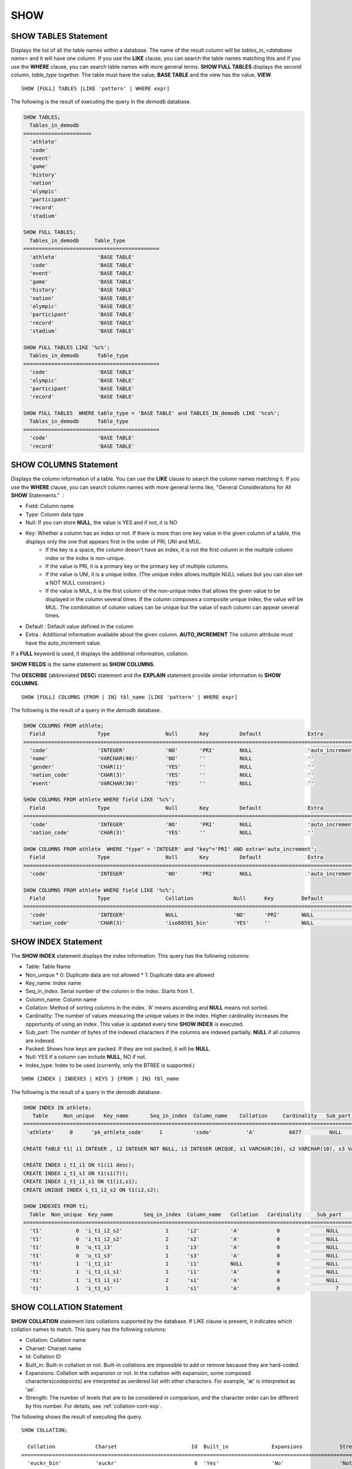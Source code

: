 ****
SHOW
****

SHOW TABLES Statement
=====================

Displays the list of all the table names within a database. The name of the result column will be *tables_in_<database name>* and it will have one column. If you use the **LIKE** clause, you can search the table names matching this and if you use the **WHERE** clause, you can search table names with more general terms. **SHOW FULL TABLES** displays the second column, *table_type* together. The table must have the value, **BASE TABLE** and the view has the value, **VIEW**. ::

	SHOW [FULL] TABLES [LIKE 'pattern' | WHERE expr]

The following is the result of executing the query in the *demodb* database.

.. code-block:: sql

	SHOW TABLES;
	  Tables_in_demodb
	======================
	  'athlete'
	  'code'
	  'event'
	  'game'
	  'history'
	  'nation'
	  'olympic'
	  'participant'
	  'record'
	  'stadium'
	 
	SHOW FULL TABLES;
	  Tables_in_demodb     Table_type
	============================================
	  'athlete'             'BASE TABLE'
	  'code'                'BASE TABLE'
	  'event'               'BASE TABLE'
	  'game'                'BASE TABLE'
	  'history'             'BASE TABLE'
	  'nation'              'BASE TABLE'
	  'olympic'             'BASE TABLE'
	  'participant'         'BASE TABLE'
	  'record'              'BASE TABLE'
	  'stadium'             'BASE TABLE'
	 
	SHOW FULL TABLES LIKE '%c%';
	  Tables_in_demodb      Table_type
	============================================
	  'code'                'BASE TABLE'
	  'olympic'             'BASE TABLE'
	  'participant'         'BASE TABLE'
	  'record'              'BASE TABLE'
	 
	SHOW FULL TABLES  WHERE table_type = 'BASE TABLE' and TABLES_IN_demodb LIKE '%co%';
	  Tables_in_demodb      Table_type
	============================================
	  'code'                'BASE TABLE'
	  'record'              'BASE TABLE'

SHOW COLUMNS Statement
======================

Displays the column information of a table. You can use the **LIKE** clause to search the column names matching it. If you use the **WHERE** clause, you can search column names with more general terms like, "General Considerations for All **SHOW** Statements."  :

*   Field: Column name
*   Type: Column data type
*   Null: If you can store **NULL**, the value is YES and if not, it is NO
*   Key: Whether a column has an index or not. If there is more than one key value in the given column of a table, this displays only the one that appears first in the order of PRI, UNI and MUL.
	*   If the key is a space, the column doesn't have an index, it is not the first column in the multiple column index or the index is non-unique.
	*   If the value is PRI, it is a primary key or the primary key of multiple columns.
	*   If the value is UNI, it is a unique index. (The unique index allows multiple NULL values but you can also set a NOT NULL constraint.)
	*   If the value is MUL, it is the first column of the non-unique index that allows the given value to be displayed in the column several times. If the column composes a composite unique index, the value will be MUL. The combination of column values can be unique but the value of each column can appear several times.
*   Default : Default value defined in the column
*   Extra : Additional information available about the given column. **AUTO_INCREMENT** The column attribute must have the auto_increment value.

If a **FULL** keyword is used, it displays the additional information, collation.

**SHOW FIELDS** is the same statement as **SHOW COLUMNS**.

The **DESCRIBE** (abbreviated **DESC**) statement and the **EXPLAIN** statement provide similar information to **SHOW COLUMNS**.

::

	SHOW [FULL] COLUMNS {FROM | IN} tbl_name [LIKE 'pattern' | WHERE expr]

The following is the result of a query in the *demodb* database.

.. code-block:: sql

	SHOW COLUMNS FROM athlete;
	  Field                 Type                  Null       Key          Default               Extra
	================================================================================================================
	  'code'                'INTEGER'             'NO'       'PRI'        NULL                  'auto_increment'
	  'name'                'VARCHAR(40)'         'NO'       ''           NULL                  ''
	  'gender'              'CHAR(1)'             'YES'      ''           NULL                  ''
	  'nation_code'         'CHAR(3)'             'YES'      ''           NULL                  ''
	  'event'               'VARCHAR(30)'         'YES'      ''           NULL                  ''
	 
	SHOW COLUMNS FROM athlete WHERE field LIKE '%c%';
	  Field                 Type                  Null       Key          Default               Extra
	================================================================================================================
	  'code'                'INTEGER'             'NO'       'PRI'        NULL                  'auto_increment'
	  'nation_code'         'CHAR(3)'             'YES'      ''           NULL                  ''
	 
	SHOW COLUMNS FROM athlete  WHERE "type" = 'INTEGER' and "key"='PRI' AND extra='auto_increment';
	  Field                 Type                  Null       Key          Default               Extra
	================================================================================================================
	  'code'                'INTEGER'             'NO'       'PRI'        NULL                  'auto_increment'
	
	SHOW COLUMNS FROM athlete WHERE field LIKE '%c%';
	  Field                 Type                  Collation             Null      Key         Default               Extra
	====================================================================================================================================
	  'code'                'INTEGER'             NULL                  'NO'      'PRI'       NULL                  'auto_increment'
	  'nation_code'         'CHAR(3)'             'iso88591_bin'        'YES'     ''          NULL                  ''

SHOW INDEX Statement
====================

The **SHOW INDEX** statement displays the index information. This query has the following columns:

*   Table: Table Name
*   Non_unique
    *   0: Duplicate data are not allowed
    *   1: Duplicate data are allowed
	
*   Key_name: Index name
*   Seq_in_index: Serial number of the column in the index. Starts from 1.
*   Column_name: Column name
*   Collation: Method of sorting columns in the index. 'A' means ascending and **NULL** means not sorted.
*   Cardinality: The number of values measuring the unique values in the index. Higher cardinality increases the opportunity of using an index. This value is updated every time **SHOW INDEX** is executed.

*   Sub_part: The number of bytes of the indexed characters if the columns are indexed partially. **NULL** if all columns are indexed.
*   Packed: Shows how keys are packed. If they are not packed, it will be **NULL**.
*   Null: YES if a column can include **NULL**, NO if not.
*   Index_type: Index to be used (currently, only the BTREE is supported.)

::

	SHOW {INDEX | INDEXES | KEYS } {FROM | IN} tbl_name

The following is the result of a query in the *demodb* database.

.. code-block:: sql

	SHOW INDEX IN athlete;
	   Table     Non_unique   Key_name       Seq_in_index  Column_name    Collation     Cardinality   Sub_part  Packed   Null   Index_type
	==========================================================================================================================================
	 'athlete'     0      'pk_athlete_code'     1          'code'           'A'           6677         NULL     NULL    'NO'      'BTREE'
	 
	CREATE TABLE t1( i1 INTEGER , i2 INTEGER NOT NULL, i3 INTEGER UNIQUE, s1 VARCHAR(10), s2 VARCHAR(10), s3 VARCHAR(10) UNIQUE);
	 
	CREATE INDEX i_t1_i1 ON t1(i1 desc);
	CREATE INDEX i_t1_s1 ON t1(s1(7));
	CREATE INDEX i_t1_i1_s1 ON t1(i1,s1);
	CREATE UNIQUE INDEX i_t1_i2_s2 ON t1(i2,s2);
	 
	SHOW INDEXES FROM t1;
	  Table  Non_unique  Key_name          Seq_in_index  Column_name   Collation   Cardinality     Sub_part    Packed   Null    Index_type
	==========================================================================================================================================
	  't1'           0  'i_t1_i2_s2'              1      'i2'          'A'            0               NULL        NULL     'NO'    'BTREE'
	  't1'           0  'i_t1_i2_s2'              2      's2'          'A'            0               NULL        NULL     'YES'   'BTREE'
	  't1'           0  'u_t1_i3'                 1      'i3'          'A'            0               NULL        NULL     'YES'   'BTREE'
	  't1'           0  'u_t1_s3'                 1      's3'          'A'            0               NULL        NULL     'YES'   'BTREE'
	  't1'           1  'i_t1_i1'                 1      'i1'          NULL           0               NULL        NULL     'YES'   'BTREE'
	  't1'           1  'i_t1_i1_s1'              1      'i1'          'A'            0               NULL        NULL     'YES'   'BTREE'
	  't1'           1  'i_t1_i1_s1'              2      's1'          'A'            0               NULL        NULL     'YES'   'BTREE'
	  't1'           1  'i_t1_s1'                 1      's1'          'A'            0                  7        NULL     'YES'   'BTREE'

.. _show-collation:
 
SHOW COLLATION Statement
========================

**SHOW COLLATION** statement lists collations supported by the database. If LIKE clause is present, it indicates which collation names to match. 
This query has the following columns:

* Collation: Collation name
* Charset: Charset name
* Id: Collation ID
* Built_in: Built-in collation or not. Built-in collations are impossible to add or remove because they are hard-coded.
* Expansions: Collation with expansion or not. In the collation with expansion, some composed characters(codepoints) are interpreted as oerdered list with other characters. For example, 'æ' is interpreted as 'ae'.
* Strength: The number of levels that are to be considered in comparison, and the character order can be different by this number. For details, see :ref:`collation-cont-exp`.

The following shows the result of executing the query.

::

	SHOW COLLATION;

	  Collation             Charset                        Id  Built_in              Expansions            Strength
	===========================================================================================================================
	  'euckr_bin'           'euckr'                         8  'Yes'                 'No'                  'Not applicable'
	  'iso88591_bin'        'iso88591'                      0  'Yes'                 'No'                  'Not applicable'
	  'iso88591_en_ci'      'iso88591'                      3  'Yes'                 'No'                  'Not applicable'
	  'iso88591_en_cs'      'iso88591'                      2  'Yes'                 'No'                  'Not applicable'
	  'utf8_bin'            'utf8'                          1  'Yes'                 'No'                  'Not applicable'
	  'utf8_de_exp'         'utf8'                         76  'No'                  'Yes'                 'Tertiary'
	  'utf8_de_exp_ai_ci'   'utf8'                         72  'No'                  'Yes'                 'Primary'
	  'utf8_en_ci'          'utf8'                          5  'Yes'                 'No'                  'Not applicable'
	  'utf8_en_cs'          'utf8'                          4  'Yes'                 'No'                  'Not applicable'
	  'utf8_es_cs'          'utf8'                         85  'No'                  'No'                  'Quaternary'
	  'utf8_fr_exp_ab'      'utf8'                         94  'No'                  'Yes'                 'Tertiary'
	  'utf8_gen'            'utf8'                         32  'No'                  'No'                  'Quaternary'
	  'utf8_gen_ai_ci'      'utf8'                         37  'No'                  'No'                  'Primary'
	  'utf8_gen_ci'         'utf8'                         44  'No'                  'No'                  'Secondary'
	  'utf8_ja_exp'         'utf8'                        124  'No'                  'Yes'                 'Tertiary'
	  'utf8_ja_exp_cbm'     'utf8'                        125  'No'                  'Yes'                 'Tertiary'
	  'utf8_km_exp'         'utf8'                        132  'No'                  'Yes'                 'Quaternary'
	  'utf8_ko_cs'          'utf8'                          7  'Yes'                 'No'                  'Not applicable'
	  'utf8_ko_cs_uca'      'utf8'                        133  'No'                  'No'                  'Quaternary'
	  'utf8_tr_cs'          'utf8'                          6  'Yes'                 'No'                  'Not applicable'
	  'utf8_tr_cs_uca'      'utf8'                        205  'No'                  'No'                  'Quaternary'
	  'utf8_vi_cs'          'utf8'                        221  'No'                  'No'                  'Quaternary'

	SHOW COLLATION LIKE '%_ko_%';
	
	  Collation             Charset                        Id  Built_in              Expansions            Strength
	===========================================================================================================================
	  'utf8_ko_cs'          'utf8'                          7  'Yes'                 'No'                  'Not applicable'
	  'utf8_ko_cs_uca'      'utf8'                        133  'No'                  'No'                  'Quaternary'

SHOW GRANTS Statement
=====================

The **SHOW GRANT** statement displays the permissions associated with the database user accounts. ::

	SHOW GRANTS FOR 'user'

.. code-block:: sql

	CREATE TABLE testgrant (id int);
	CREATE USER user1;
	GRANT INSERT,SELECT ON testgrant TO user1;
	 
	SHOW GRANTS FOR user1;
	  Grants for USER1
	======================
	  'GRANT INSERT, SELECT ON testgrant TO USER1'

SHOW CREATE TABLE Statement
===========================

When a table name is specified, the **SHOW CREATE TABLE** statement outputs the **CREATE TABLE** statement of the table. ::

	SHOW CREATE TABLE table_name
	
.. code-block:: sql

	SHOW CREATE TABLE nation;
	 
	  TABLE                 CREATE TABLE
	============================================
	  'nation'              'CREATE TABLE [nation] ([code] CHARACTER(3) NOT NULL, [name] CHARACTER VARYING(40) NO
	T NULL, [continent] CHARACTER VARYING(10), [capital] CHARACTER VARYING(30),  CONSTRAINT [pk_nation_code] PRIM
	ARY KEY  ([code]))'

SHOW CREATE VIEW Statement
==========================

The **SHOW CREATE VIEW** statement outputs the corresponding **CREATE VIEW** statement if view name is specified. ::

	SHOW CREATE VIEW view_name

The following example shows the result of executing query in the *demodb* database.

.. code-block:: sql

	SHOW CREATE VIEW db_class;
	 
	  View              Create View
	========================================
	  'db_class'       'SELECT c.class_name, CAST(c.owner.name AS VARCHAR(255)), CASE c.class_type WHEN 0 THEN 'CLASS' WHEN 1 THEN 'VCLASS' ELSE
					   'UNKNOW' END, CASE WHEN MOD(c.is_system_class, 2) = 1 THEN 'YES' ELSE 'NO' END, CASE WHEN c.sub_classes IS NULL THEN 'NO'
					   ELSE NVL((SELECT 'YES' FROM _db_partition p WHERE p.class_of = c and p.pname IS NULL), 'NO') END, CASE WHEN
					   MOD(c.is_system_class / 8, 2) = 1 THEN 'YES' ELSE 'NO' END FROM _db_class c WHERE CURRENT_USER = 'DBA' OR {c.owner.name}
					   SUBSETEQ (  SELECT SET{CURRENT_USER} + COALESCE(SUM(SET{t.g.name}), SET{})  FROM db_user u, TABLE(groups) AS t(g)  WHERE
					   u.name = CURRENT_USER) OR {c} SUBSETEQ (  SELECT SUM(SET{au.class_of})  FROM _db_auth au  WHERE {au.grantee.name} SUBSETEQ
					   (  SELECT SET{CURRENT_USER} + COALESCE(SUM(SET{t.g.name}), SET{})  FROM db_user u, TABLE(groups) AS t(g)  WHERE u.name =
					   CURRENT_USER) AND  au.auth_type = 'SELECT')'

SHOW EXEC STATISTICS Statement
==============================

The **SHOW EXEC STATISTICS** statement outputs statistics information of executing query.

*   To start collecting **@collect_exec_stats** statistics information, configure the value of session variable **@collect_exec_stats** to 1; to stop, configure it to 0.
*   It outputs the result of collecting statistics information.

*   The **SHOW EXEC STATISTICS** statement outputs four part of data page statistics information; data_page_fetches, data_page_dirties, data_page_ioreads, and data_page_iowrites. The result columns consist of variable column (name of statistics name) and value column (value of statistics value). Once the **SHOW EXEC STATISTICS** statement is executed, the statistics information which has been accumulated is initialized.

*   The **SHOW EXEC STATISTICS ALL** statement outputs all items of statistics information.

For details, see :ref:`statdump`.

::

	SHOW EXEC STATISTICS [ALL]

The following example shows the result of exeucting query in the *demodb* database.

.. code-block:: sql

	-- set session variable @collect_exec_stats as 1 to start collecting the statistical information.
	SET @collect_exec_stats = 1;
	SELECT * FROM db_class;
	...
	 
	-- print the statistical information of the data pages.
	SHOW EXEC STATISTICS;
	variable value
	============================================
	'data_page_fetches' 332
	'data_page_dirties' 85
	'data_page_ioreads' 18
	'data_page_iowrites' 28
	 
	SELECT * FROM db_index;
	...
	 
	-- print all of the statistical information.
	SHOW EXEC STATISTICS ALL;
	 
	variable value
	============================================
	'file_creates' 0
	'file_removes' 0
	'file_ioreads' 6
	'file_iowrites' 0
	'file_iosynches' 0
	'data_page_fetches' 548
	'data_page_dirties' 34
	'data_page_ioreads' 6
	'data_page_iowrites' 0
	'data_page_victims' 0
	'data_page_iowrites_for_replacement' 0
	'log_page_ioreads' 0
	'log_page_iowrites' 0
	'log_append_records' 0
	'log_checkpoints' 0
	'log_wals' 0
	'page_locks_acquired' 13
	'object_locks_acquired' 9
	'page_locks_converted' 0
	'object_locks_converted' 0
	'page_locks_re-requested' 0
	'object_locks_re-requested' 8
	'page_locks_waits' 0
	'object_locks_waits' 0
	'tran_commits' 3
	'tran_rollbacks' 0
	'tran_savepoints' 0
	'tran_start_topops' 6
	'tran_end_topops' 6
	'tran_interrupts' 0
	'btree_inserts' 0
	'btree_deletes' 0
	'btree_updates' 0
	'btree_covered' 0
	'btree_noncovered' 2
	'btree_resumes' 0
	'btree_multirange_optimization' 0
	'query_selects' 4
	'query_inserts' 0
	'query_deletes' 0
	'query_updates' 0
	'query_sscans' 2
	'query_iscans' 4
	'query_lscans' 0
	'query_setscans' 2
	'query_methscans' 0
	'query_nljoins' 2
	'query_mjoins' 0
	'query_objfetches' 0
	'network_requests' 88
	'adaptive_flush_pages' 0
	'adaptive_flush_log_pages' 0
	'adaptive_flush_max_pages' 0
	'network_requests' 88
	'adaptive_flush_pages' 0
	'adaptive_flush_log_pages' 0
	'adaptive_flush_max_pages' 0
